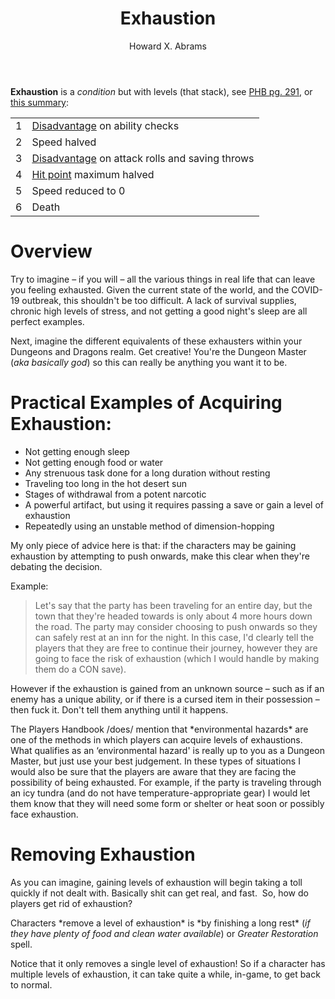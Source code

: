 #+title:     Exhaustion
#+author:    Howard X. Abrams
#+email:     howard.abrams@gmail.com
#+FILETAGS: :rpg:5e:dm-screen:

*Exhaustion* is a [[conditions.org][condition]] but with levels (that stack), see [[https://www.dndbeyond.com/sources/phb/appendix-a-conditions#Exhaustion][PHB pg. 291]], or [[https://thealpinedm.com/dnd-5e-exhaustion/][this summary]]:

   | 1 | [[https://www.dandwiki.com/wiki/5e_SRD:Disadvantage][Disadvantage]] on ability checks                 |
   | 2 | Speed halved                                   |
   | 3 | [[https://www.dandwiki.com/wiki/5e_SRD:Disadvantage][Disadvantage]] on attack rolls and saving throws |
   | 4 | [[https://www.dandwiki.com/wiki/5e_SRD:Hit_Points][Hit point]] maximum halved                       |
   | 5 | Speed reduced to 0                             |
   | 6 | Death                                          |

* Overview

Try to imagine -- if you will -- all the various things in real life that can leave you feeling exhausted. Given the current state of the world, and the COVID-19 outbreak, this shouldn't be too difficult. A lack of survival supplies, chronic high levels of stress, and not getting a good night's sleep are all perfect examples.

Next, imagine the different equivalents of these exhausters within your Dungeons and Dragons realm. Get creative! You're the Dungeon Master (/aka basically god/) so this can really be anything you want it to be.

* *Practical Examples of Acquiring Exhaustion*:
    :PROPERTIES:
    :CUSTOM_ID: practical-examples-of-acquiring-exhaustion
    :END:

  - Not getting enough sleep
  - Not getting enough food or water
  - Any strenuous task done for a long duration without resting
  - Traveling too long in the hot desert sun
  - Stages of withdrawal from a potent narcotic
  - A powerful artifact, but using it requires passing a save or gain a level of exhaustion
  - Repeatedly using an unstable method of dimension-hopping

My only piece of advice here is that: if the characters may be gaining exhaustion by attempting to push onwards, make this clear when they're debating the decision.

Example:

#+begin_quote
  Let's say that the party has been traveling for an entire day, but the town
  that they're headed towards is only about 4 more hours down the road. The
  party may consider choosing to push onwards so they can safely rest at an inn
  for the night. In this case, I'd clearly tell the players that they are free
  to continue their journey, however they are going to face the risk of
  exhaustion (which I would handle by making them do a CON save).
#+end_quote

However if the exhaustion is gained from an unknown source -- such as if an enemy has a unique ability, or if there is a cursed item in their possession -- then fuck it. Don't tell them anything until it happens. 

The Players Handbook /does/ mention that *environmental hazards* are one of the methods in which players can acquire levels of exhaustions. What qualifies as an ‘environmental hazard' is really up to you as a Dungeon Master, but just use your best judgement. In these types of situations I would also be sure that the players are aware that they are facing the possibility of being exhausted. For example, if the party is traveling through an icy tundra (and do not have temperature-appropriate gear) I would let them know that they will need some form or shelter or heat soon or possibly face exhaustion. 

* *Removing Exhaustion*
   :PROPERTIES:
   :CUSTOM_ID: removing-exhaustion
   :END:
As you can imagine, gaining levels of exhaustion will begin taking a toll quickly if not dealt with. Basically shit can get real, and fast.  So, how do players get rid of exhaustion? 

Characters *remove a level of exhaustion* is *by finishing a long rest* (/if they have plenty of food and clean water available/) or /Greater Restoration/ spell.

Notice that it only removes a single level of exhaustion! So if a character has multiple levels of exhaustion, it can take quite a while, in-game, to get back to normal.

# Local Variables:
# eval: (narrow-to-region 123 872)
# End:
